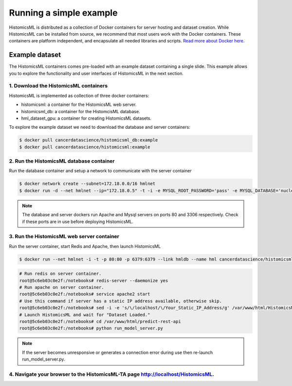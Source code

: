 .. highlight:: shell

============
Running a simple example
============

HistomicsML is distributed as a collection of Docker containers for server hosting and dataset creation. While HistomicsML can be installed from source, we recommend that most users work with the Docker containers. These containers are platform independent, and encapsulate all needed libraries and scripts. `Read more about Docker here <https://docs.docker.com/get-started/>`_.


Example dataset
---------------------------------

The HistomicsML containers comes pre-loaded with an example dataset containing a single slide. This example allows you to explore the functionality and user interfaces of HistomicsML in the next section.


1. Download the HistomicsML containers
====================================================================

HistomicsML is implemented as collection of three docker containers:

* histomicsml: a container for the HistomicsML web server.
* histomicsml_db: a container for the HistomcisML database.
* hml_dataset_gpu: a container for creating HistomicsML datasets.

To explore the example dataset we need to download the database and server containers:

.. code-block:: bash

  $ docker pull cancerdatascience/histomicsml_db:example
  $ docker pull cancerdatascience/histomicsml:example

2. Run the HistomicsML database container
====================================================================

Run the database container and setup a network to communicate with the server container

.. code-block:: bash

  $ docker network create --subnet=172.18.0.0/16 hmlnet
  $ docker run -d --net hmlnet --ip="172.18.0.5" -t -i -e MYSQL_ROOT_PASSWORD='pass' -e MYSQL_DATABASE='nuclei' -p 3306:3306 --name hmldb cancerdatascience/histomicsml_db:example

.. note:: The database and server dockers run Apache and Mysql servers on ports 80 and 3306 respectively.
   Check if these ports are in use before deploying HistomicsML.

3. Run the HistomicsML web server container
====================================================================

Run the server container, start Redis and Apache, then launch HistomicsML

.. code-block:: bash

  $ docker run --net hmlnet -i -t -p 80:80 -p 6379:6379 --link hmldb --name hml cancerdatascience/histomicsml:example /bin/bash

.. code-block:: bash

  # Run redis on server container.
  root@5c6eb03c0e2f:/notebooks# redis-server --daemonize yes
  # Run apache on server container.
  root@5c6eb03c0e2f:/notebooks# service apache2 start
  # Use this command if server has a static IP address available, otherwise skip.
  root@5c6eb03c0e2f:/notebooks# sed -i -e 's/\/localhost/\/Your_Static_IP_Address/g' /var/www/html/HistomicsML/php/hostspecs.php
  # Launch HistomicsML and wait for "Dataset Loaded."
  root@5c6eb03c0e2f:/notebooks# cd /var/www/html/predict-rest-api
  root@5c6eb03c0e2f:/notebooks# python run_model_server.py

.. note:: If the server becomes unresponsive or generates a connection error during use then re-launch run_model_server.py.

4. Navigate your browser to the HistomicsML-TA page http://localhost/HistomicsML.
====================================================================

